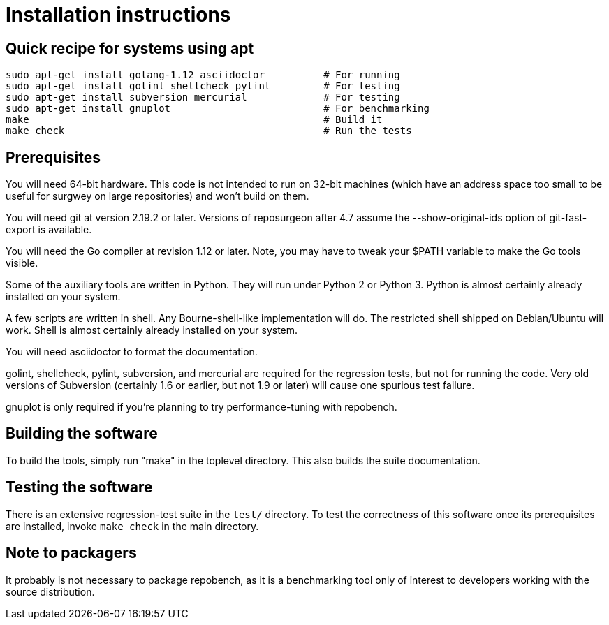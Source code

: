 = Installation instructions =

== Quick recipe for systems using apt ==

---------------------------------------------------------------------------
sudo apt-get install golang-1.12 asciidoctor          # For running
sudo apt-get install golint shellcheck pylint         # For testing
sudo apt-get install subversion mercurial             # For testing
sudo apt-get install gnuplot                          # For benchmarking
make                                                  # Build it
make check                                            # Run the tests
---------------------------------------------------------------------------

== Prerequisites ==

You will need 64-bit hardware. This code is not intended to
run on 32-bit machines (which have an address space too small to be
useful for surgwey on large repositories) and won't build on them.

You will need git at version 2.19.2 or later.  Versions of reposurgeon
after 4.7 assume the --show-original-ids option of git-fast-export is
available.

You will need the Go compiler at revision 1.12 or later.  Note, you
may have to tweak your $PATH variable to make the Go tools visible.

Some of the auxiliary tools are written in Python. They will run under
Python 2 or Python 3.  Python is almost certainly already installed on
your system.

A few scripts are written in shell. Any Bourne-shell-like
implementation will do. The restricted shell shipped on Debian/Ubuntu
will work. Shell is almost certainly already installed on your system.

You will need asciidoctor to format the documentation.

golint, shellcheck, pylint, subversion, and mercurial are required for the
regression tests, but not for running the code.  Very old versions of
Subversion (certainly 1.6 or earlier, but not 1.9 or later) will cause
one spurious test failure.

gnuplot is only required if you're planning to try performance-tuning
with repobench.

== Building the software ==

To build the tools, simply run "make" in the toplevel directory.  This
also builds the suite documentation.

== Testing the software ==

There is an extensive regression-test suite in the `test/` directory.
To test the correctness of this software once its prerequisites are
installed, invoke `make check` in the main directory.

== Note to packagers ==

It probably is not necessary to package repobench, as it is
a benchmarking tool only of interest to developers working
with the source distribution.

// end
